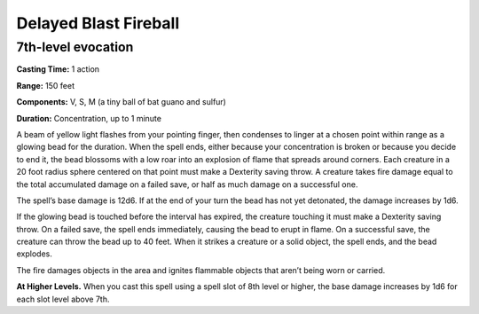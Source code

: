 
.. _srd:delayed-blast-fireball:

Delayed Blast Fireball
-------------------------------------------------------------

7th-level evocation
^^^^^^^^^^^^^^^^^^^

**Casting Time:** 1 action

**Range:** 150 feet

**Components:** V, S, M (a tiny ball of bat guano and sulfur)

**Duration:** Concentration, up to 1 minute

A beam of yellow light flashes from your pointing finger, then condenses
to linger at a chosen point within range as a glowing bead for the
duration. When the spell ends, either because your concentration is
broken or because you decide to end it, the bead blossoms with a low
roar into an explosion of flame that spreads around corners. Each
creature in a 20 foot radius sphere centered on that point must make a
Dexterity saving throw. A creature takes fire damage equal to the total
accumulated damage on a failed save, or half as much damage on a
successful one.

The spell’s base damage is 12d6. If at the end of your turn the bead has
not yet detonated, the damage increases by 1d6.

If the glowing bead is touched before the interval has expired, the
creature touching it must make a Dexterity saving throw. On a failed
save, the spell ends immediately, causing the bead to erupt in flame. On
a successful save, the creature can throw the bead up to 40 feet. When
it strikes a creature or a solid object, the spell ends, and the bead
explodes.

The fire damages objects in the area and ignites flammable objects that
aren’t being worn or carried.

**At Higher Levels.** When you cast this spell using a spell slot of 8th
level or higher, the base damage increases by 1d6 for each slot level
above 7th.
